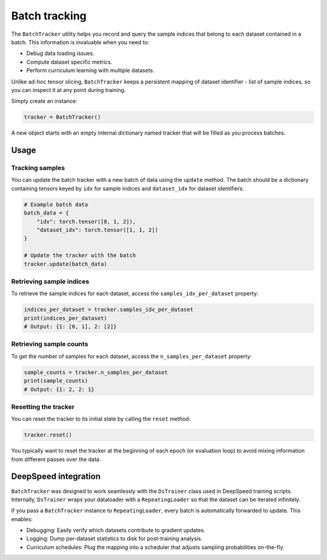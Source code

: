 Batch tracking
==============

The ``BatchTracker`` utility helps you record and query the sample indices that belong to each dataset contained in a batch. This information is invaluable when you need to:

* Debug data loading issues.
* Compute dataset specific metrics.
* Perform curriculum learning with multiple datasets.

Unlike ad-hoc tensor slicing, ``BatchTracker`` keeps a persistent mapping of dataset identifier - list of sample indices, so you can inspect it at any point during training.

Simply create an instance:

.. code-block:: python

    tracker = BatchTracker()

A new object starts with an empty internal dictionary named tracker that will be filled as you process batches.

Usage
-----

Tracking samples
^^^^^^^^^^^^^^^^

You can update the batch tracker with a new batch of data using the ``update`` method. The batch should be a dictionary containing tensors keyed by ``idx`` for sample indices and ``dataset_idx`` for dataset identifiers.

.. code-block:: python

    # Example batch data
    batch_data = {
        "idx": torch.tensor([0, 1, 2]),
        "dataset_idx": torch.tensor([1, 1, 2])
    }

    # Update the tracker with the batch
    tracker.update(batch_data)

Retrieving sample indices
^^^^^^^^^^^^^^^^^^^^^^^^^

To retrieve the sample indices for each dataset, access the ``samples_idx_per_dataset`` property:

.. code-block:: python

    indices_per_dataset = tracker.samples_idx_per_dataset
    print(indices_per_dataset)
    # Output: {1: [0, 1], 2: [2]}

Retrieving sample counts
^^^^^^^^^^^^^^^^^^^^^^^^

To get the number of samples for each dataset, access the ``n_samples_per_dataset`` property:

.. code-block:: python

    sample_counts = tracker.n_samples_per_dataset
    print(sample_counts)
    # Output: {1: 2, 2: 1}

Resetting the tracker
^^^^^^^^^^^^^^^^^^^^^

You can reset the tracker to its initial state by calling the ``reset`` method:

.. code-block:: python

    tracker.reset()

You typically want to reset the tracker at the beginning of each epoch (or evaluation loop) to avoid mixing information from different passes over the data.

DeepSpeed integration
---------------------

``BatchTracker`` was designed to work seamlessly with the ``DsTrainer`` class used in DeepSpeed training scripts. Internally, ``DsTrainer`` wraps your dataloader with a ``RepeatingLoader`` so that the dataset can be iterated infinitely.

If you pass a ``BatchTracker`` instance to ``RepeatingLoader``, every batch is automatically forwarded to update. This enables:

* Debugging: Easily verify which datasets contribute to gradient updates.
* Logging: Dump per-dataset statistics to disk for post-training analysis.
* Curriculum schedules: Plug the mapping into a scheduler that adjusts sampling probabilities on-the-fly.
